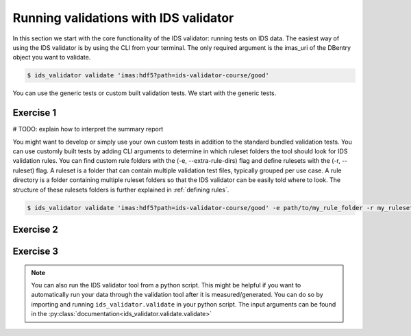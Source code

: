 .. _`basic/run`:

Running validations with IDS validator
======================================

In this section we start with the core functionality of the IDS validator: running tests on IDS data.
The easiest way of using the IDS validator is by using the CLI from your terminal.
The only required argument is the imas_uri of the DBentry object you want to validate.

.. code-block:: console

    $ ids_validator validate 'imas:hdf5?path=ids-validator-course/good'

You can use the generic tests or custom built validation tests.
We start with the generic tests.

Exercise 1
----------

.. md-tab-set::

    .. md-tab-item:: Exercise

        Run the IDS validator generic tests for the db_entry with url ``imas:hdf5?path=ids-validator-course/good``

    .. md-tab-item:: Solution

        .. code-block:: console

            $ ids_validator validate 'imas:hdf5?path=ids-validator-course/good'

# TODO: explain how to interpret the summary report

You might want to develop or simply use your own custom tests in addition to the standard
bundled validation tests. You can use customly built tests by adding CLI arguments
to determine in which ruleset folders the tool should look for IDS validation rules. 
You can find custom rule folders with the (-e, --extra-rule-dirs) flag and define rulesets
with the (-r, --ruleset) flag.
A ruleset is a folder that can contain multiple validation test files, typically grouped per use case.
A rule directory is a folder containing multiple ruleset folders so that the IDS validator can be 
easily told where to look.
The structure of these rulesets folders is further explained in :ref:`defining rules`.

.. code-block:: console

    $ ids_validator validate 'imas:hdf5?path=ids-validator-course/good' -e path/to/my_rule_folder -r my_ruleset

Exercise 2
----------

.. md-tab-set::

    .. md-tab-item:: Exercise

        Call the IDS validator including custom tests for the db_entry with url ``imas:hdf5?path=ids-validator-course/good``
        The custom rules are defined in the 'ids_validator/assets/rulesets/training_custom' ruleset folder.
        # TODO: copy ruledir to cwd in setup?

    .. md-tab-item:: Solution

        .. code-block:: console

            $ ids_validator validate 'imas:hdf5?path=ids-validator-course/good' -e ids_validator/assets/rulesets/ -r custom_ruleset
            
Exercise 3
----------

.. md-tab-set::

    .. md-tab-item:: Exercise

        What happens if you run the tests with ``imas:hdf5?path=ids-validator-course/bad``?

    .. md-tab-item:: Solution

        .. code-block:: console

            Failed validation
            
.. note::

    You can also run the IDS validator tool from a python script. This might be helpful if you want to automatically run your
    data through the validation tool after it is measured/generated.
    You can do so by importing and running ``ids_validator.validate`` in your python script.
    The input arguments can be found in the :py:class:`documentation<ids_validator.validate.validate>`